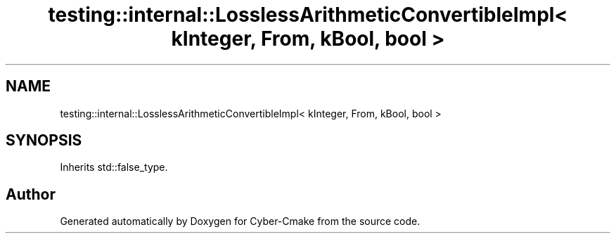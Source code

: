 .TH "testing::internal::LosslessArithmeticConvertibleImpl< kInteger, From, kBool, bool >" 3 "Sun Sep 3 2023" "Version 8.0" "Cyber-Cmake" \" -*- nroff -*-
.ad l
.nh
.SH NAME
testing::internal::LosslessArithmeticConvertibleImpl< kInteger, From, kBool, bool >
.SH SYNOPSIS
.br
.PP
.PP
Inherits std::false_type\&.

.SH "Author"
.PP 
Generated automatically by Doxygen for Cyber-Cmake from the source code\&.
